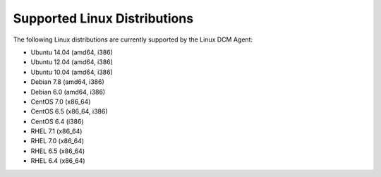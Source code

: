 Supported Linux Distributions
-----------------------------

The following Linux distributions are currently supported by the Linux DCM
Agent:

* Ubuntu 14.04 (amd64, i386)
* Ubuntu 12.04 (amd64, i386)
* Ubuntu 10.04 (amd64, i386)
* Debian 7.8 (amd64, i386)
* Debian 6.0 (amd64, i386)
* CentOS 7.0 (x86_64)
* CentOS 6.5 (x86_64, i386)
* CentOS 6.4 (i386)
* RHEL 7.1 (x86_64)
* RHEL 7.0 (x86_64)
* RHEL 6.5 (x86_64)
* RHEL 6.4 (x86_64)